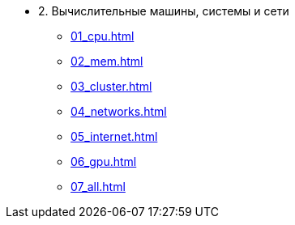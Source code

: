 * 2. Вычислительные машины, системы и сети
** xref:01_cpu.adoc[]
** xref:02_mem.adoc[]
** xref:03_cluster.adoc[]
** xref:04_networks.adoc[]
** xref:05_internet.adoc[]
** xref:06_gpu.adoc[]
** xref:07_all.adoc[]